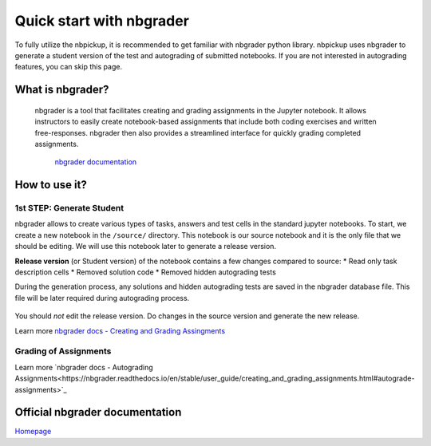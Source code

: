 Quick start with nbgrader
===========================

To fully utilize the nbpickup, it is recommended to get familiar with nbgrader python library. nbpickup uses nbgrader to generate a student version of the test and autograding of submitted notebooks. If you are not interested in autograding features, you can skip this page.

------------
What is nbgrader?
------------

    nbgrader is a tool that facilitates creating and grading assignments in the Jupyter notebook.
    It allows instructors to easily create notebook-based assignments that include
    both coding exercises and written free-responses. nbgrader then also provides a streamlined
    interface for quickly grading completed assignments.
        `nbgrader documentation <https://nbgrader.readthedocs.io/en/stable/>`_

------------
How to use it?
------------

1st STEP: Generate Student
----------------

nbgrader allows to create various types of tasks, answers and test cells in the standard jupyter
notebooks. To start, we create a new notebook in the  ``/source/`` directory. This notebook is
our source notebook and it is the only file that we should be editing. We will use this notebook later
to generate a release version.

**Release version** (or Student version) of the notebook contains a few changes compared to source:
* Read only task description cells
* Removed solution code
* Removed hidden autograding tests

During the generation process, any solutions and hidden autograding tests are saved in the nbgrader
database file. This file will be later required during autograding process.

.. figure:: /_static/nbgrader_release.gif
   :scale: 100 %
   :alt: animation of assignment release process

You should *not* edit the release version. Do changes in the source version and generate the new release.

Learn more `nbgrader docs - Creating and Grading Assingments <https://nbgrader.readthedocs.io/en/stable/user_guide/creating_and_grading_assignments.html>`_

Grading of Assignments
---------------------------

Learn more `nbgrader docs - Autograding Assignments<https://nbgrader.readthedocs.io/en/stable/user_guide/creating_and_grading_assignments.html#autograde-assignments>`_

------------
Official nbgrader documentation
------------

`Homepage <https://nbgrader.readthedocs.io/en/stable/>`_

